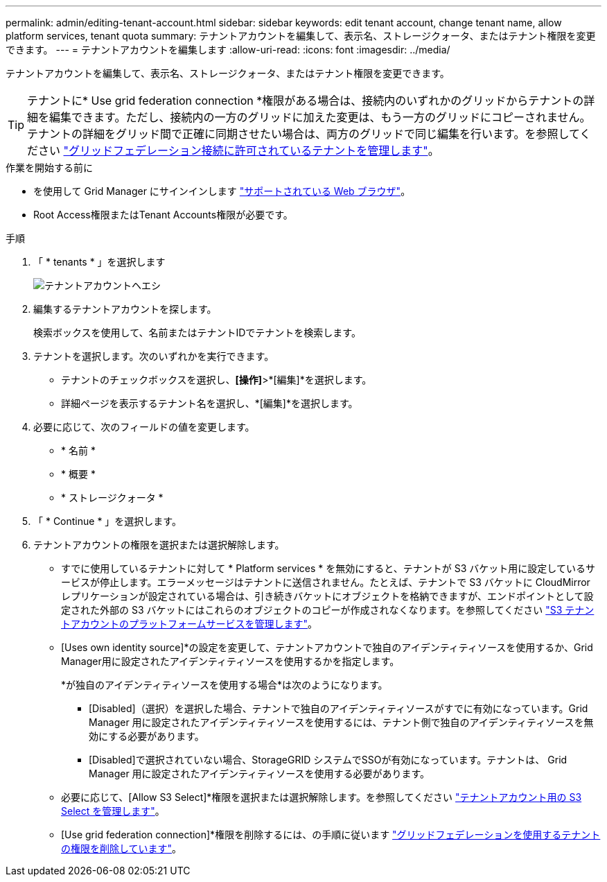 ---
permalink: admin/editing-tenant-account.html 
sidebar: sidebar 
keywords: edit tenant account, change tenant name, allow platform services, tenant quota 
summary: テナントアカウントを編集して、表示名、ストレージクォータ、またはテナント権限を変更できます。 
---
= テナントアカウントを編集します
:allow-uri-read: 
:icons: font
:imagesdir: ../media/


[role="lead"]
テナントアカウントを編集して、表示名、ストレージクォータ、またはテナント権限を変更できます。


TIP: テナントに* Use grid federation connection *権限がある場合は、接続内のいずれかのグリッドからテナントの詳細を編集できます。ただし、接続内の一方のグリッドに加えた変更は、もう一方のグリッドにコピーされません。テナントの詳細をグリッド間で正確に同期させたい場合は、両方のグリッドで同じ編集を行います。を参照してください link:grid-federation-manage-tenants.html["グリッドフェデレーション接続に許可されているテナントを管理します"]。

.作業を開始する前に
* を使用して Grid Manager にサインインします link:../admin/web-browser-requirements.html["サポートされている Web ブラウザ"]。
* Root Access権限またはTenant Accounts権限が必要です。


.手順
. 「 * tenants * 」を選択します
+
image::../media/tenant_accounts_page.png[テナントアカウントヘエシ]

. 編集するテナントアカウントを探します。
+
検索ボックスを使用して、名前またはテナントIDでテナントを検索します。

. テナントを選択します。次のいずれかを実行できます。
+
** テナントのチェックボックスを選択し、*[操作]*>*[編集]*を選択します。
** 詳細ページを表示するテナント名を選択し、*[編集]*を選択します。


. 必要に応じて、次のフィールドの値を変更します。
+
** * 名前 *
** * 概要 *
** * ストレージクォータ *


. 「 * Continue * 」を選択します。
. テナントアカウントの権限を選択または選択解除します。
+
** すでに使用しているテナントに対して * Platform services * を無効にすると、テナントが S3 バケット用に設定しているサービスが停止します。エラーメッセージはテナントに送信されません。たとえば、テナントで S3 バケットに CloudMirror レプリケーションが設定されている場合は、引き続きバケットにオブジェクトを格納できますが、エンドポイントとして設定された外部の S3 バケットにはこれらのオブジェクトのコピーが作成されなくなります。を参照してください link:manage-platform-services-for-tenants.html["S3 テナントアカウントのプラットフォームサービスを管理します"]。
** [Uses own identity source]*の設定を変更して、テナントアカウントで独自のアイデンティティソースを使用するか、Grid Manager用に設定されたアイデンティティソースを使用するかを指定します。
+
*が独自のアイデンティティソースを使用する場合*は次のようになります。

+
*** [Disabled]（選択）を選択した場合、テナントで独自のアイデンティティソースがすでに有効になっています。Grid Manager 用に設定されたアイデンティティソースを使用するには、テナント側で独自のアイデンティティソースを無効にする必要があります。
*** [Disabled]で選択されていない場合、StorageGRID システムでSSOが有効になっています。テナントは、 Grid Manager 用に設定されたアイデンティティソースを使用する必要があります。


** 必要に応じて、[Allow S3 Select]*権限を選択または選択解除します。を参照してください link:manage-s3-select-for-tenant-accounts.html["テナントアカウント用の S3 Select を管理します"]。
** [Use grid federation connection]*権限を削除するには、の手順に従います link:grid-federation-manage-tenants.html["グリッドフェデレーションを使用するテナントの権限を削除しています"]。



